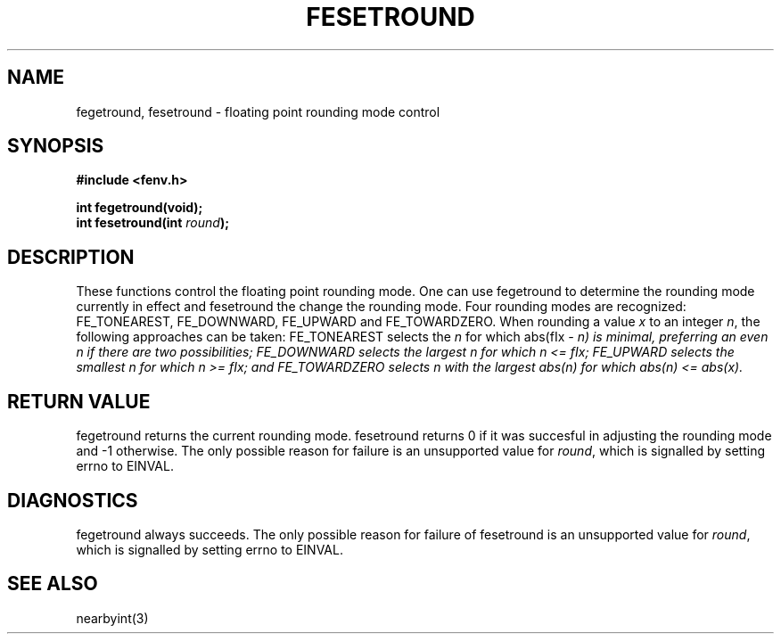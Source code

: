.TH FESETROUND 3  "December 18, 2009"
.UC 4
.SH NAME
fegetround, fesetround \- floating point rounding mode control
.SH SYNOPSIS
.nf
.ft B
#include <fenv.h>

int fegetround(void);
int fesetround(int \fIround\fP);
.fi
.SH DESCRIPTION
These functions control the floating point rounding mode. One can use 
fegetround to determine the rounding mode currently in effect and fesetround
the change the rounding mode. Four rounding modes are recognized: FE_TONEAREST,
FE_DOWNWARD, FE_UPWARD and FE_TOWARDZERO. When rounding a value \fIx\fP to an 
integer \fIn\fP, the following approaches can be taken: FE_TONEAREST selects 
the \fIn\fP for which abs(fIx\fP - \fIn\fP) is minimal, preferring an even 
\fIn\fP if there are two possibilities; FE_DOWNWARD selects the largest \fIn\fP
for which \fIn\fP <= fIx\fP; FE_UPWARD selects the smallest \fIn\fP for which 
\fIn\fP >= fIx\fP; and FE_TOWARDZERO selects \fIn\fP with the largest 
abs(\fIn\fP) for which abs(\fIn\fP) <= abs(\fIx\fP).
.SH "RETURN VALUE"
fegetround returns the current rounding mode. fesetround returns 0 if it was 
succesful in adjusting the rounding mode and -1 otherwise. The only possible
reason for failure is an unsupported value for \fIround\fP, which is signalled
by setting errno to EINVAL.
.SH DIAGNOSTICS
fegetround always succeeds. The only possible reason for failure of fesetround
is an unsupported value for \fIround\fP, which is signalled by setting errno to
EINVAL.
.SH "SEE ALSO"
nearbyint(3)
